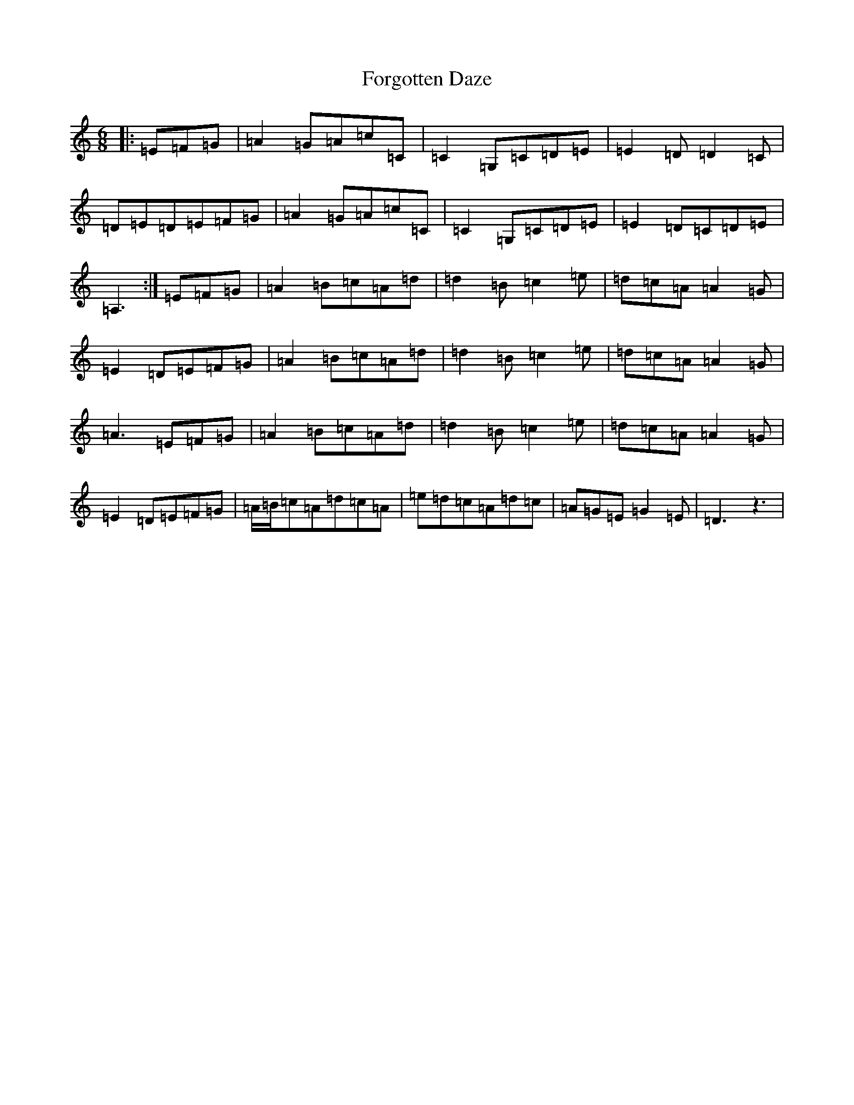 X: 7144
T: Forgotten Daze
S: https://thesession.org/tunes/7074#setting7074
R: jig
M:6/8
L:1/8
K: C Major
|:=E=F=G|=A2=G=A=c=C|=C2=G,=C=D=E|=E2=D=D2=C|=D=E=D=E=F=G|=A2=G=A=c=C|=C2=G,=C=D=E|=E2=D=C=D=E|=A,3:|=E=F=G|=A2=B=c=A=d|=d2=B=c2=e|=d=c=A=A2=G|=E2=D=E=F=G|=A2=B=c=A=d|=d2=B=c2=e|=d=c=A=A2=G|=A3=E=F=G|=A2=B=c=A=d|=d2=B=c2=e|=d=c=A=A2=G|=E2=D=E=F=G|=A/2=B/2=c=A=d=c=A|=e=d=c=A=d=c|=A=G=E=G2=E|=D3z3|